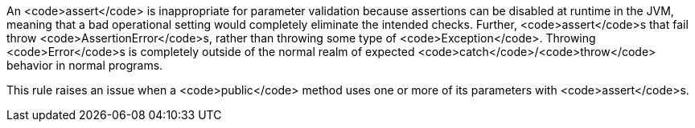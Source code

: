 An <code>assert</code> is inappropriate for parameter validation because assertions can be disabled at runtime in the JVM, meaning that a bad operational setting would completely eliminate the intended checks. Further, <code>assert</code>s that fail throw <code>AssertionError</code>s, rather than throwing some type of <code>Exception</code>. Throwing <code>Error</code>s is completely outside of the normal realm of expected <code>catch</code>/<code>throw</code> behavior in normal programs.

This rule raises an issue when a <code>public</code> method uses one or more of its parameters with <code>assert</code>s.
